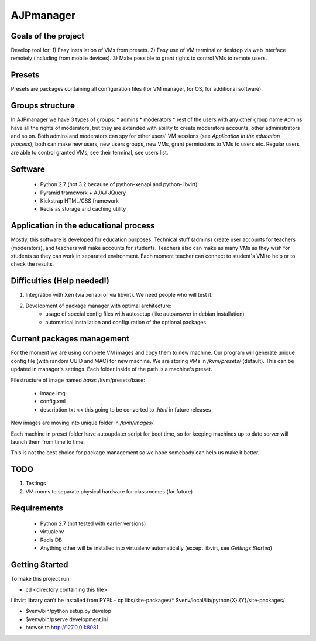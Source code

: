 AJPmanager
==================

Goals of the project
---------------
Develop tool for:
1) Easy installation of VMs from presets.
2) Easy use of VM terminal or desktop via web interface remotely (including from mobile devices).
3) Make possible to grant rights to control VMs to remote users.

Presets
---------------
Presets are packages containing all configuration files (for VM manager, for OS, for additional software).

Groups structure
---------------
In AJPmanager we have 3 types of groups:
* admins
* moderators
* rest of the users with any other group name
Admins have all the rights of moderators, but they are extended with ability to create
moderators accounts, other administrators and so on. Both admins and moderators can
spy for other users' VM sessions (see `Application in the education process`), both can
make new users, new users groups, new VMs, grant permissions to VMs to users etc.
Regular users are able to control granted VMs, see their terminal, see users list.

Software
---------------
  - Python 2.7 (not 3.2 because of python-xenapi and python-libvirt)
  - Pyramid framework + AJAJ JQuery
  - Kickstrap HTML/CSS framework
  - Redis as storage and caching utility

Application in the educational process
---------------
Mostly, this software is developed for education purposes. Technical stuff (admins)
create user accounts for teachers (moderators), and teachers will make accounts for students.
Teachers also can make as many VMs as they wish for students so they can work in separated
environment. Each moment teacher can connect to student's VM to help or to check the results.

Difficulties (Help needed!)
---------------
1) Integration with Xen (via xenapi or via libvirt). We need people who will test it.
2) Development of package manager with optimal architecture:
    - usage of special config files with autosetup (like autoanswer in debian installation)
    - automatical installation and configuration of the optional packages

Current packages management
---------------
For the moment we are using complete VM images and copy them to new machine.
Our program will generate unique config file (with random UUID and MAC) for new machine.
We are storing VMs in `/kvm/presets/` (default). This can be updated in manager's settings.
Each folder inside of the path is a machine's preset.

Filestructure of image named `base`:
/kvm/presets/base:
  - image.img
  - config.xml
  - description.txt << this going to be converted to `.html` in future releases

New images are moving into unique folder in `/kvm/images/`.

Each machine in preset folder have autoupdater script for boot time, 
so for keeping machines up to date server will launch them from time to time.

This is not the best choice for package management so we hope somebody can help us make it better.

TODO
--------------
1) Testings
2) VM rooms to separate physical hardware for classroomes (far future)

Requirements
---------------
  - Python 2.7 (not tested with earlier versions)
  - virtualenv
  - Redis DB
  - Anything other will be installed into virtualenv automatically (except libvirt, see `Gettings Started`)

Getting Started
---------------
To make this project run:

- cd <directory containing this file>

Libvirt library can't be installed from PYPI:
- cp libs/site-packages/* $venv/local/lib/python{X}.{Y}/site-packages/

- $venv/bin/python setup.py develop

- $venv/bin/pserve development.ini

- browse to http://127.0.0.1:8081

